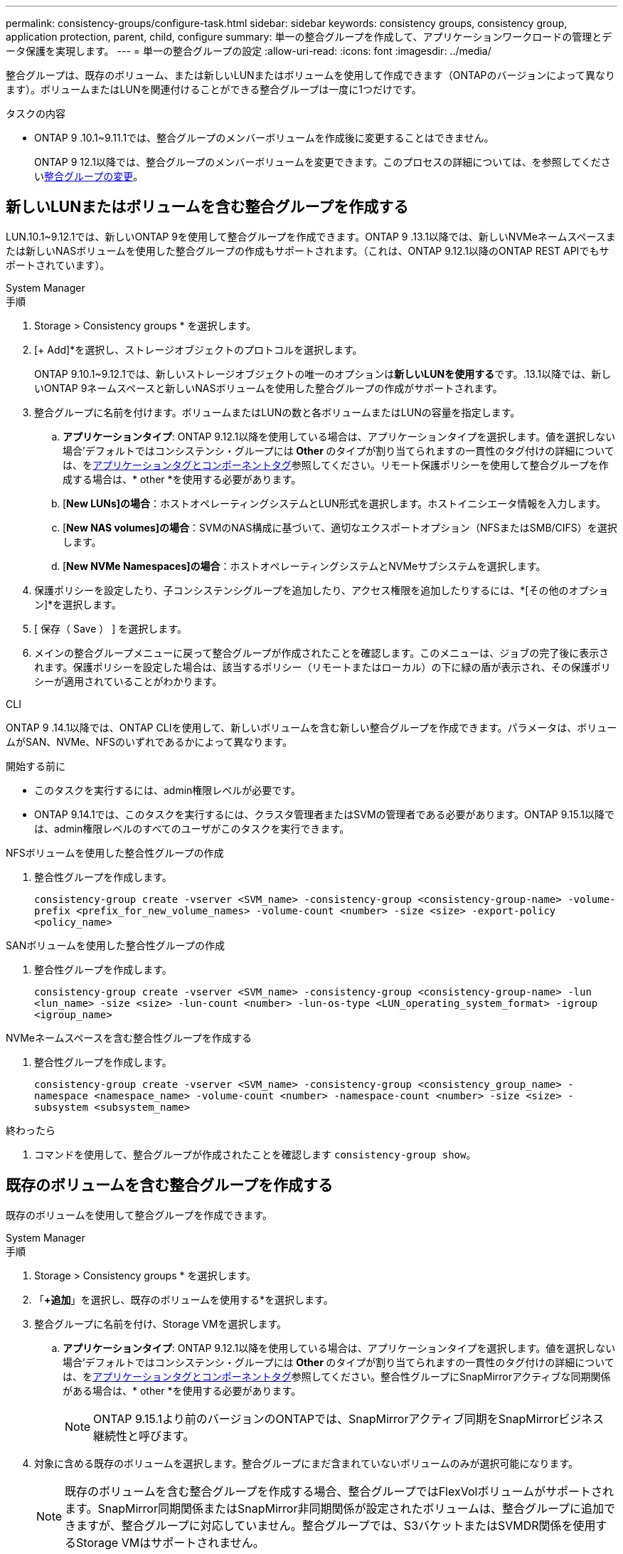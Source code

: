 ---
permalink: consistency-groups/configure-task.html 
sidebar: sidebar 
keywords: consistency groups, consistency group, application protection, parent, child, configure 
summary: 単一の整合グループを作成して、アプリケーションワークロードの管理とデータ保護を実現します。 
---
= 単一の整合グループの設定
:allow-uri-read: 
:icons: font
:imagesdir: ../media/


[role="lead"]
整合グループは、既存のボリューム、または新しいLUNまたはボリュームを使用して作成できます（ONTAPのバージョンによって異なります）。ボリュームまたはLUNを関連付けることができる整合グループは一度に1つだけです。

.タスクの内容
* ONTAP 9 .10.1~9.11.1では、整合グループのメンバーボリュームを作成後に変更することはできません。
+
ONTAP 9 12.1以降では、整合グループのメンバーボリュームを変更できます。このプロセスの詳細については、を参照してくださいxref:modify-task.html[整合グループの変更]。





== 新しいLUNまたはボリュームを含む整合グループを作成する

LUN.10.1~9.12.1では、新しいONTAP 9を使用して整合グループを作成できます。ONTAP 9 .13.1以降では、新しいNVMeネームスペースまたは新しいNASボリュームを使用した整合グループの作成もサポートされます。（これは、ONTAP 9.12.1以降のONTAP REST APIでもサポートされています）。

[role="tabbed-block"]
====
.System Manager
--
.手順
. Storage > Consistency groups * を選択します。
. [+ Add]*を選択し、ストレージオブジェクトのプロトコルを選択します。
+
ONTAP 9.10.1~9.12.1では、新しいストレージオブジェクトの唯一のオプションは**新しいLUNを使用する**です。.13.1以降では、新しいONTAP 9ネームスペースと新しいNASボリュームを使用した整合グループの作成がサポートされます。

. 整合グループに名前を付けます。ボリュームまたはLUNの数と各ボリュームまたはLUNの容量を指定します。
+
.. **アプリケーションタイプ**: ONTAP 9.12.1以降を使用している場合は、アプリケーションタイプを選択します。値を選択しない場合'デフォルトではコンシステンシ・グループには** Other **のタイプが割り当てられますの一貫性のタグ付けの詳細については、をxref:modify-tags-task.html[アプリケーションタグとコンポーネントタグ]参照してください。リモート保護ポリシーを使用して整合グループを作成する場合は、* other *を使用する必要があります。
.. [**New LUNs]の場合**：ホストオペレーティングシステムとLUN形式を選択します。ホストイニシエータ情報を入力します。
.. [**New NAS volumes]の場合**：SVMのNAS構成に基づいて、適切なエクスポートオプション（NFSまたはSMB/CIFS）を選択します。
.. [**New NVMe Namespaces]の場合**：ホストオペレーティングシステムとNVMeサブシステムを選択します。


. 保護ポリシーを設定したり、子コンシステンシグループを追加したり、アクセス権限を追加したりするには、*[その他のオプション]*を選択します。
. [ 保存（ Save ） ] を選択します。
. メインの整合グループメニューに戻って整合グループが作成されたことを確認します。このメニューは、ジョブの完了後に表示されます。保護ポリシーを設定した場合は、該当するポリシー（リモートまたはローカル）の下に緑の盾が表示され、その保護ポリシーが適用されていることがわかります。


--
.CLI
--
ONTAP 9 .14.1以降では、ONTAP CLIを使用して、新しいボリュームを含む新しい整合グループを作成できます。パラメータは、ボリュームがSAN、NVMe、NFSのいずれであるかによって異なります。

.開始する前に
* このタスクを実行するには、admin権限レベルが必要です。
* ONTAP 9.14.1では、このタスクを実行するには、クラスタ管理者またはSVMの管理者である必要があります。ONTAP 9.15.1以降では、admin権限レベルのすべてのユーザがこのタスクを実行できます。


.NFSボリュームを使用した整合性グループの作成
. 整合性グループを作成します。
+
`consistency-group create -vserver <SVM_name> -consistency-group <consistency-group-name> -volume-prefix <prefix_for_new_volume_names> -volume-count <number> -size <size> -export-policy <policy_name>`



.SANボリュームを使用した整合性グループの作成
. 整合性グループを作成します。
+
`consistency-group create -vserver <SVM_name> -consistency-group <consistency-group-name> -lun <lun_name> -size <size> -lun-count <number> -lun-os-type <LUN_operating_system_format> -igroup <igroup_name>`



.NVMeネームスペースを含む整合性グループを作成する
. 整合性グループを作成します。
+
`consistency-group create -vserver <SVM_name> -consistency-group <consistency_group_name> -namespace <namespace_name> -volume-count <number> -namespace-count <number> -size <size> -subsystem <subsystem_name>`



.終わったら
. コマンドを使用して、整合グループが作成されたことを確認します `consistency-group show`。


--
====


== 既存のボリュームを含む整合グループを作成する

既存のボリュームを使用して整合グループを作成できます。

[role="tabbed-block"]
====
.System Manager
--
.手順
. Storage > Consistency groups * を選択します。
. 「*+追加*」を選択し、既存のボリュームを使用する*を選択します。
. 整合グループに名前を付け、Storage VMを選択します。
+
.. **アプリケーションタイプ**: ONTAP 9.12.1以降を使用している場合は、アプリケーションタイプを選択します。値を選択しない場合'デフォルトではコンシステンシ・グループには** Other **のタイプが割り当てられますの一貫性のタグ付けの詳細については、をxref:modify-tags-task.html[アプリケーションタグとコンポーネントタグ]参照してください。整合性グループにSnapMirrorアクティブな同期関係がある場合は、* other *を使用する必要があります。
+

NOTE: ONTAP 9.15.1より前のバージョンのONTAPでは、SnapMirrorアクティブ同期をSnapMirrorビジネス継続性と呼びます。



. 対象に含める既存のボリュームを選択します。整合グループにまだ含まれていないボリュームのみが選択可能になります。
+

NOTE: 既存のボリュームを含む整合グループを作成する場合、整合グループではFlexVolボリュームがサポートされます。SnapMirror同期関係またはSnapMirror非同期関係が設定されたボリュームは、整合グループに追加できますが、整合グループに対応していません。整合グループでは、S3バケットまたはSVMDR関係を使用するStorage VMはサポートされません。

. [ 保存（ Save ） ] を選択します。
. ONTAPジョブの完了後に表示されるメインの整合グループメニューに戻って、整合グループが作成されたことを確認します。保護ポリシーを選択した場合は、メニューから整合グループを選択して、保護ポリシーが適切に設定されていることを確認します。保護ポリシーを設定した場合は、該当するポリシー（リモートまたはローカル）の下に緑の盾が表示されているときに適用されていることがわかります。


--
.CLI
--
ONTAP 9 14.1以降では、ONTAP CLIを使用して、既存のボリュームを含む整合グループを作成できます。

.開始する前に
* このタスクを実行するには、admin権限レベルが必要です。
* ONTAP 9.14.1では、このタスクを実行するには、クラスタ管理者またはSVMの管理者である必要があります。ONTAP 9.15.1以降では、admin権限レベルのすべてのユーザがこのタスクを実行できます。


.手順
. コマンドを実行し `consistency-group create`ます。 `-volumes`パラメータには、ボリューム名をカンマで区切って指定できます。
+
`consistency-group create -vserver <SVM_name> -consistency-group <consistency-group-name> -volume <volumes>`

. コマンドを使用して、整合グループを表示し `consistency-group show`ます。


--
====
.次のステップ
* xref:protect-task.html[整合グループの保護]
* xref:modify-task.html[整合グループの変更]
* xref:clone-task.html[整合グループのクローニング]

